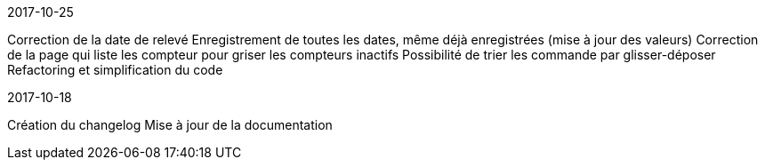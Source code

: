 [panel,primary]
.2017-10-25
--
Correction de la date de relevé
Enregistrement de toutes les dates, même déjà enregistrées (mise à jour des valeurs)
Correction de la page qui liste les compteur pour griser les compteurs inactifs
Possibilité de trier les commande par glisser-déposer
Refactoring et simplification du code
--

[panel,primary]
.2017-10-18
--
Création du changelog
Mise à jour de la documentation
--